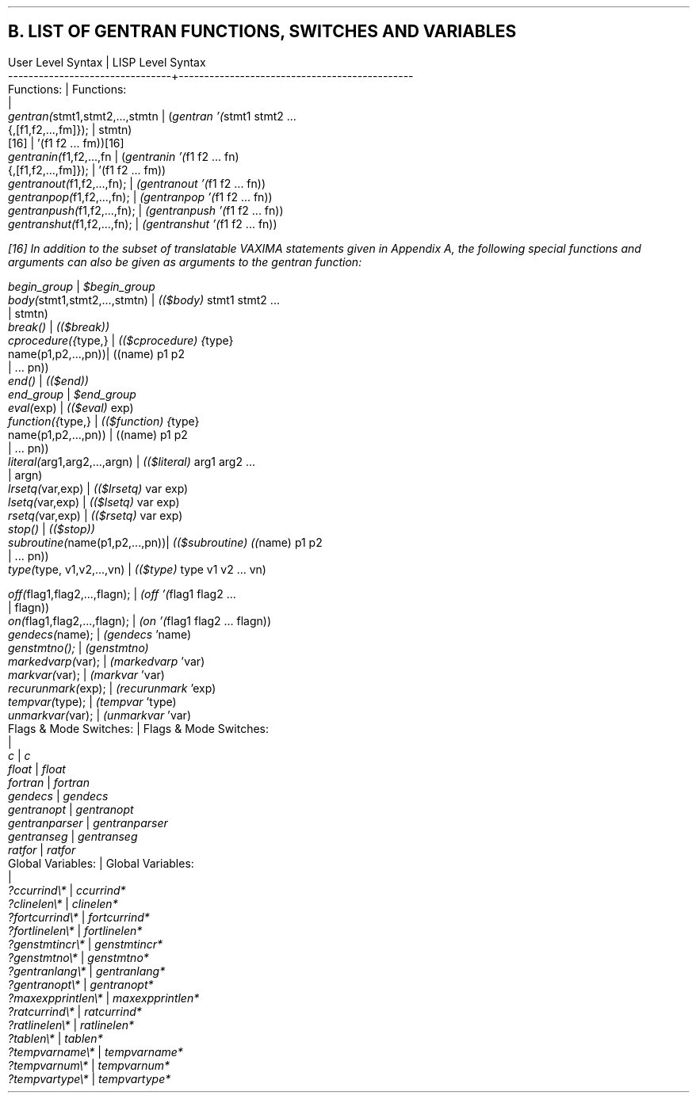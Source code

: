 .SH
B.  LIST OF GENTRAN FUNCTIONS, SWITCHES AND VARIABLES
.DS L
.ft CR
User Level Syntax               | LISP Level Syntax
--------------------------------+----------------------------------------------
.ft
.DE
.DS L
.ft CR
Functions:                      | Functions:
                                |
  \fIgentran(\fRstmt1,stmt2,...,stmtn |   (\fIgentran '(\fRstmt1 stmt2 ...
          {,[f1,f2,...,fm]});   |                          stmtn)
                           [16] |            '(f1 f2 ... fm))[16]
  \fIgentranin(\fRf1,f2,...,fn        |   (\fIgentranin '(\fRf1 f2 ... fn)
            {,[f1,f2,...,fm]}); |              '(f1 f2 ... fm))
  \fIgentranout(\fRf1,f2,...,fn);     |   \fI(gentranout '(\fRf1 f2 ... fn))
  \fIgentranpop(\fRf1,f2,...,fn);     |   \fI(gentranpop '(\fRf1 f2 ... fn))
  \fIgentranpush(\fRf1,f2,...,fn);    |   \fI(gentranpush '(\fRf1 f2 ... fn))
  \fIgentranshut(\fRf1,f2,...,fn);    |   \fI(gentranshut '(\fRf1 f2 ... fn))
.ft
.DE
.FS
[16] In addition to the subset of translatable VAXIMA
statements given in Appendix A, the following special functions
and arguments can also be given as arguments to the
\fIgentran\fR function:
.DS L
.ft CR
  \fIbegin_group\fR                   |   \fI$begin_group\fR
  \fIbody(\fRstmt1,stmt2,...,stmtn)   |   \fI(($body) \fRstmt1 stmt2 ...
                                |                          stmtn)
  \fIbreak()\fR                       |   \fI(($break))\fR
  \fIcprocedure({\fRtype,}            |   \fI(($cprocedure) {\fRtype}
             name(p1,p2,...,pn))|                  ((name) p1 p2
                                |                        ... pn))
  \fIend()\fR                         |   \fI(($end))\fR
  \fIend_group\fR                     |   \fI$end_group\fR
  \fIeval(\fRexp)                     |   \fI(($eval) \fRexp)
  \fIfunction({\fRtype,}              |   \fI(($function) {\fRtype}
           name(p1,p2,...,pn))  |                ((name) p1 p2
                                |                        ... pn))
  \fIliteral(\fRarg1,arg2,...,argn)   |   \fI(($literal) \fRarg1 arg2 ...
                                |                           argn)
  \fIlrsetq(\fRvar,exp)               |   \fI(($lrsetq) \fRvar exp)
  \fIlsetq(\fRvar,exp)                |   \fI(($lsetq) \fRvar exp)
  \fIrsetq(\fRvar,exp)                |   \fI(($rsetq) \fRvar exp)
  \fIstop()\fR                        |   \fI(($stop))\fR
  \fIsubroutine(\fRname(p1,p2,...,pn))|   \fI(($subroutine) ((\fRname) p1 p2
                                |                        ... pn))
  \fItype(\fRtype, v1,v2,...,vn)      |   \fI(($type) \fRtype v1 v2 ... vn)
.ft
.DE
.FE
.DS L
.ft CR
  \fIoff(\fRflag1,flag2,...,flagn);   |   \fI(off '(\fRflag1 flag2 ...
                                |                         flagn))
  \fIon(\fRflag1,flag2,...,flagn);    |   \fI(on '(\fRflag1 flag2 ... flagn))
.ft
.DE
.DS L
.ft CR
  \fIgendecs(\fRname);                |   \fI(gendecs \fR'name)
  \fIgenstmtno();\fR                  |   \fI(genstmtno)\fR
  \fImarkedvarp(\fRvar);              |   \fI(markedvarp \fR'var)
  \fImarkvar(\fRvar);                 |   \fI(markvar \fR'var)
  \fIrecurunmark(\fRexp);             |   \fI(recurunmark \fR'exp)
  \fItempvar(\fRtype);                |   \fI(tempvar \fR'type)
  \fIunmarkvar(\fRvar);               |   \fI(unmarkvar \fR'var)
.ft
.DE
.DS L
.ft CR
Flags & Mode Switches:          | Flags & Mode Switches:
                                |
  \fIc\fR                             |   \fIc\fR
  \fIfloat\fR                         |   \fIfloat\fR
  \fIfortran\fR                       |   \fIfortran\fR
  \fIgendecs\fR                       |   \fIgendecs\fR
  \fIgentranopt\fR                    |   \fIgentranopt\fR
  \fIgentranparser\fR                 |   \fIgentranparser\fR
  \fIgentranseg\fR                    |   \fIgentranseg\fR
  \fIratfor\fR                        |   \fIratfor\fR
.ft
.DE
.DS L
.ft CR
Global Variables:               | Global Variables:
                                |
  \fI?ccurrind\e*\fR                   |   \fIccurrind*\fR
  \fI?clinelen\e*\fR                   |   \fIclinelen*\fR
  \fI?fortcurrind\e*\fR                |   \fIfortcurrind*\fR
  \fI?fortlinelen\e*\fR                |   \fIfortlinelen*\fR
  \fI?genstmtincr\e*\fR                |   \fIgenstmtincr*\fR
  \fI?genstmtno\e*\fR                  |   \fIgenstmtno*\fR
  \fI?gentranlang\e*\fR                |   \fIgentranlang*\fR
  \fI?gentranopt\e*\fR                 |   \fIgentranopt*\fR
  \fI?maxexpprintlen\e*\fR             |   \fImaxexpprintlen*\fR
  \fI?ratcurrind\e*\fR                 |   \fIratcurrind*\fR
  \fI?ratlinelen\e*\fR                 |   \fIratlinelen*\fR
  \fI?tablen\e*\fR                     |   \fItablen*\fR
  \fI?tempvarname\e*\fR                |   \fItempvarname*\fR
  \fI?tempvarnum\e*\fR                 |   \fItempvarnum*\fR
  \fI?tempvartype\e*\fR                |   \fItempvartype*\fR
.ft
.DE
